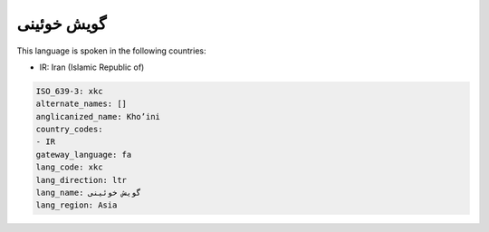 .. _xkc:

گویش خوئینی
=====================

This language is spoken in the following countries:

* IR: Iran (Islamic Republic of)

.. code-block:: yaml

    ISO_639-3: xkc
    alternate_names: []
    anglicanized_name: Kho’ini
    country_codes:
    - IR
    gateway_language: fa
    lang_code: xkc
    lang_direction: ltr
    lang_name: گویش خوئینی
    lang_region: Asia
    
